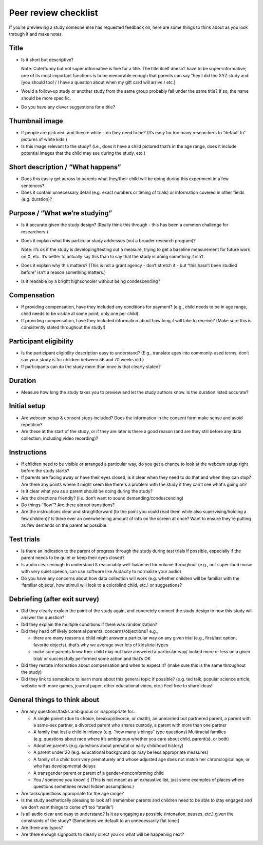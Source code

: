 .. _peer_review_checklist:

Peer review checklist
=====================

If you’re previewing a study someone else has requested feedback on,
here are some things to think about as you look through it and make
notes.

Title
-----

-  Is it short but descriptive?

   Note: Cute/funny but not super informative is fine for a title. The
   title itself doesn’t have to be super-informative; one of its most
   important functions is to be memorable enough that parents can say
   “hey I did the XYZ study and [you should too! / I have a question
   about when my gift card will arrive / etc.]

-  Would a follow-up study or another study from the same group probably
   fall under the same title? If so, the name should be more specific.

-  Do you have any clever suggestions for a title?

Thumbnail image
---------------

-  If people are pictured, and they’re white - do they need to be? (It’s
   easy for too many researchers to “default to” pictures of white
   kids.)
-  Is this image relevant to the study? (i.e., does it have a child
   pictured that’s in the age range, does it include potential images
   that the child may see during the study, etc.)

Short description / “What happens”
----------------------------------

-  Does this easily get across to parents what they/their child will be
   doing during this experiment in a few sentences?
-  Does it contain unnecessary detail (e.g. exact numbers or timing of
   trials) or information covered in other fields (e.g. duration)?

Purpose / “What we’re studying”
-------------------------------

-  Is it accurate given the study design? (Really think this through -
   this has been a common challenge for researchers.)

-  Does it explain what this particular study addresses (not a broader
   research program)?

   Note: it’s ok if the study is developing/testing out a measure,
   trying to get a baseline measurement for future work on X, etc. It’s
   better to actually say this than to say that the study is doing
   something it isn’t.

-  Does it explain why this matters? (This is not a grant agency - don’t
   stretch it - but “this hasn’t been studied before” isn’t a reason
   something matters.)

-  Is it readable by a bright highschooler without being condescending?

Compensation
------------

-  If providing compensation, have they included any conditions for
   payment? (e.g., child needs to be in age range, child needs to be
   visible at some point, only one per child)
-  If providing compensation, have they included information about how
   long it will take to receive? (Make sure this is consistently stated
   throughout the study!)

Participant eligibility
-----------------------

-  Is the participant eligibility description easy to understand? (E.g.,
   translate ages into commonly-used terms; don’t say your study is for
   children between 56 and 70 weeks old.)
-  If participants can do the study more than once is that clearly
   stated?

Duration
--------

-  Measure how long the study takes you to preview and let the study
   authors know. Is the duration listed accurate?

Initial setup
--------------------
-  Are webcam setup & consent steps included? Does the information in
   the consent form make sense and avoid repetition?
-  Are these at the start of the study, or if they are later is there a
   good reason (and are they still before any data collection, including
   video recording)?
   
Instructions
-----------------
-  If children need to be visible or arranged a particular way, do you get a chance 
   to look at the webcam setup right before the study starts?
-  If parents are facing away or have their eyes closed, is it clear when they need to do 
   that and when they can stop? Are there any points where it might seem like there's a 
   problem with the study if they can't see what's going on?
-  Is it clear what you as a parent should be doing during the study?
-  Are the directions friendly? (i.e. don’t want to sound demanding/condescending)
-  Do things “flow”? Are there abrupt transitions?
-  Are the instructions clear and straightforward (to the point you
   could read them while also supervising/holding a few children)? Is there ever an 
   overwhelming amount of info on the screen at once? Want
   to ensure they’re putting as few demands on the parent as possible.


Test trials
----------------
-  Is there an indication to the parent of progress through the study during test trials 
   if possible, especially if the parent needs to be quiet or keep their eyes closed?
-  Is audio clear enough to understand & reasonably well-balanced for
   volume throughout (e.g., not super-loud music with very quiet speech,
   can use software like Audacity to normalize your audio)
-  Do you have any concerns about how data collection will work
   (e.g. whether children will be familiar with the ‘familiar objects’, how stimuli will
   look to a colorblind child, etc.) or suggestions?
   
   

Debriefing (after exit survey)
------------------------------

-  Did they clearly explain the point of the study again, and concretely
   connect the study design to how this study will answer the question?
-  Did they explain the multiple conditions if there was randomization?
-  Did they head off likely potential parental concerns/objections?
   e.g.,

   -  there are many reasons a child might answer a particular way on
      any given trial (e.g., first/last option, favorite objects),
      that’s why we average over lots of kids/trial types
   -  make sure parents know their child may not have answered a
      particular way/ looked more or less on a given trial/ or
      successfully performed some action and that’s OK

-  Did they restate information about compensation and when to expect
   it? (make sure this is the same throughout the study)
-  Did they link to someplace to learn more about this general topic if
   possible? (e.g. ted talk, popular science article, website with more
   games, journal paper, other educational video, etc.) Feel free to
   share ideas!

General things to think about
-----------------------------

-  Are any questions/tasks ambiguous or inappropriate for…

   -  A single parent (due to choice, breakup/divorce, or death), an
      unmarried but partnered parent, a parent with a same-sex partner,
      a divorced parent who shares custody, a parent with more than one
      partner
   -  A family that lost a child in infancy (e.g. “how many siblings”
      type questions) Multiracial families (e.g. questions about race
      where it’s ambiguous whether you care about child, parent(s), or
      both)
   -  Adoptive parents (e.g. questions about prenatal or early childhood
      history)
   -  A parent under 20 (e.g. educational background qs may be less
      appropriate measures)
   -  A family of a child born very prematurely and whose adjusted age
      does not match her chronological age, or who has developmental
      delays
   -  A transgender parent or parent of a gender-nonconforming child
   -  You / someone you know! :) (This is not meant as an exhaustive list, just some examples of places where questions sometimes reveal hidden assumptions.)

-  Are tasks/questions appropriate for the age range?
-  Is the study aesthetically pleasing to look at? (remember parents and
   children need to be able to stay engaged and we don’t want things to
   come off too “sterile”)
-  Is all audio clear and easy to understand? Is it as engaging as
   possible (intonation, pauses, etc.) given the constraints of the
   study? (Sometimes we default to an unnecessarily flat tone.)
-  Are there any typos?
-  Are there enough signposts to clearly direct you on what will be
   happening next?
